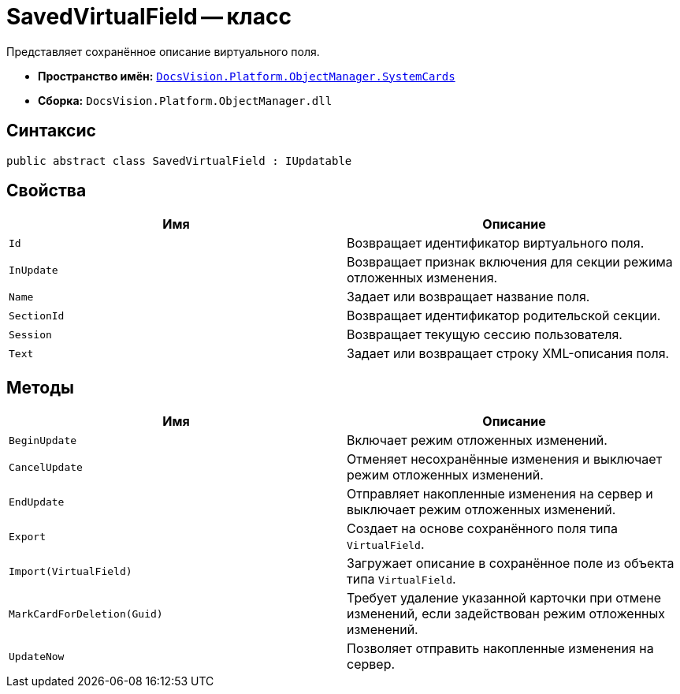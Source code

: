 = SavedVirtualField -- класс

Представляет сохранённое описание виртуального поля.

* *Пространство имён:* `xref:SystemCards_NS.adoc[DocsVision.Platform.ObjectManager.SystemCards]`
* *Сборка:* `DocsVision.Platform.ObjectManager.dll`

== Синтаксис

[source,csharp]
----
public abstract class SavedVirtualField : IUpdatable
----

== Свойства

[cols=",",options="header"]
|===
|Имя |Описание
|`Id` |Возвращает идентификатор виртуального поля.
|`InUpdate` |Возвращает признак включения для секции режима отложенных изменения.
|`Name` |Задает или возвращает название поля.
|`SectionId` |Возвращает идентификатор родительской секции.
|`Session` |Возвращает текущую сессию пользователя.
|`Text` |Задает или возвращает строку XML-описания поля.
|===

== Методы

[cols=",",options="header"]
|===
|Имя |Описание
|`BeginUpdate` |Включает режим отложенных изменений.
|`CancelUpdate` |Отменяет несохранённые изменения и выключает режим отложенных изменений.
|`EndUpdate` |Отправляет накопленные изменения на сервер и выключает режим отложенных изменений.
|`Export` |Создает на основе сохранённого поля типа `VirtualField`.
|`Import(VirtualField)` |Загружает описание в сохранённое поле из объекта типа `VirtualField`.
|`MarkCardForDeletion(Guid)` |Требует удаление указанной карточки при отмене изменений, если задействован режим отложенных изменений.
|`UpdateNow` |Позволяет отправить накопленные изменения на сервер.
|===
